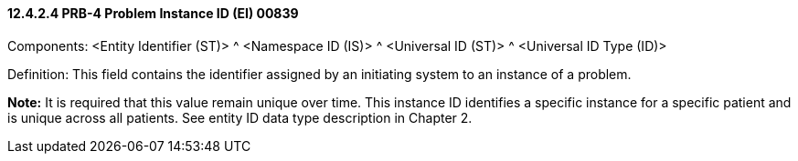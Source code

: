 ==== 12.4.2.4 PRB-4 Problem Instance ID (EI) 00839

Components: <Entity Identifier (ST)> ^ <Namespace ID (IS)> ^ <Universal ID (ST)> ^ <Universal ID Type (ID)>

Definition: This field contains the identifier assigned by an initiating system to an instance of a problem.

*Note:* It is required that this value remain unique over time. This instance ID identifies a specific instance for a specific patient and is unique across all patients. See entity ID data type description in Chapter 2.

